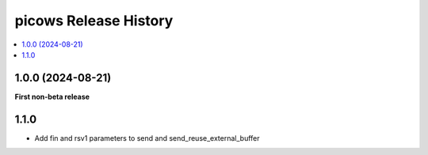 picows Release History
=================================

.. contents::
   :depth: 1
   :local:


1.0.0 (2024-08-21)
------------------

**First non-beta release**

1.1.0
------------------

* Add fin and rsv1 parameters to send and send_reuse_external_buffer